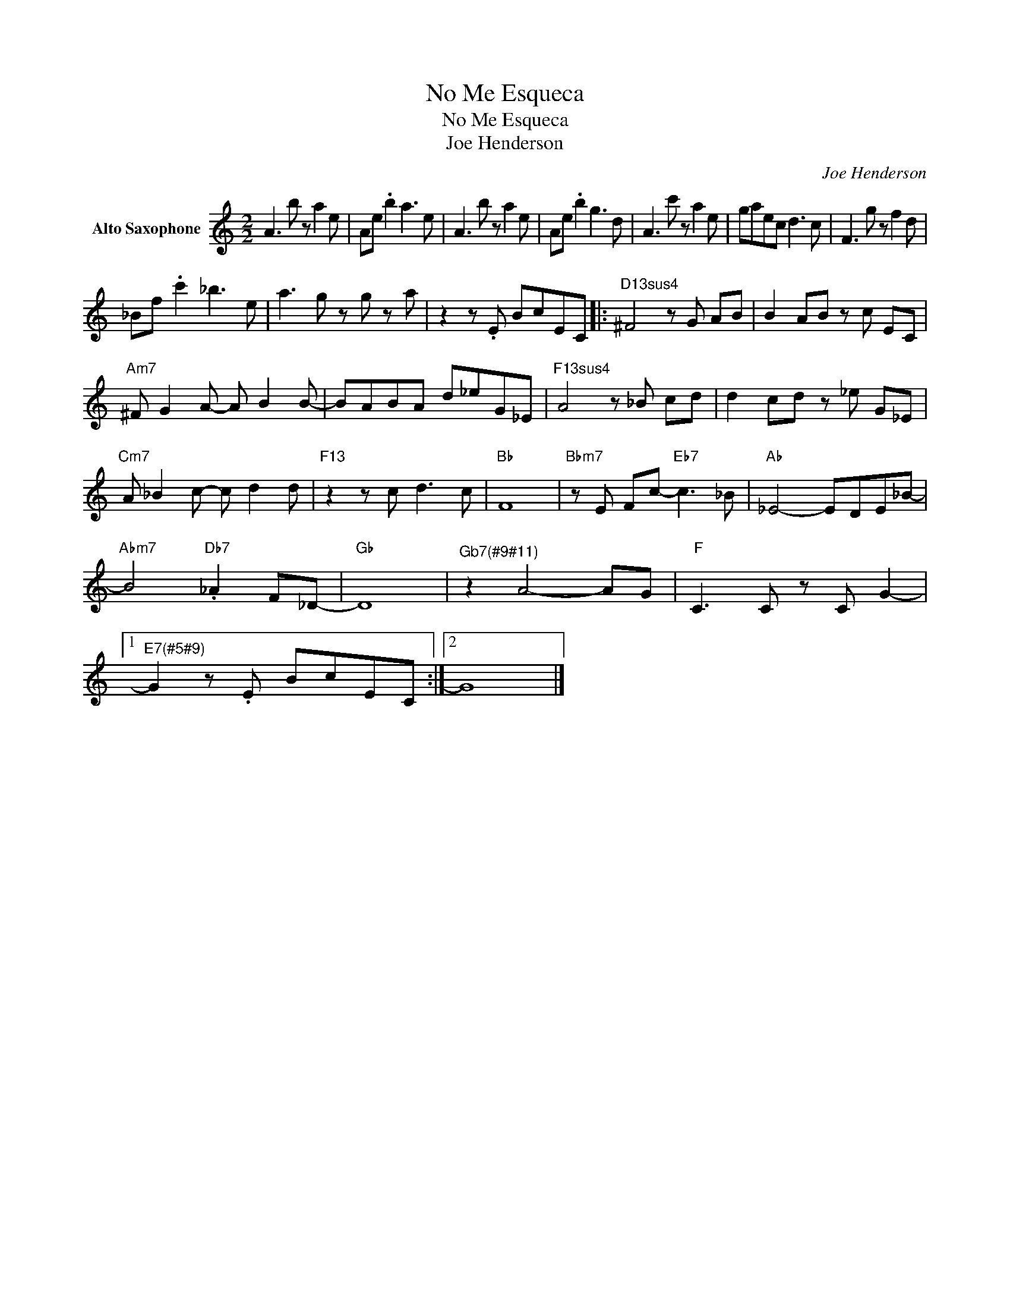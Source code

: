 X:1
T:No Me Esqueca
T:No Me Esqueca
T:Joe Henderson
C:Joe Henderson
Z:All Rights Reserved
L:1/8
M:2/2
K:C
V:1 treble nm="Alto Saxophone"
%%MIDI program 5
V:1
 A3 b z a2 e | Ae .b2 a3 e | A3 b z a2 e | Ae .b2 g3 d | A3 c' z a2 e | gaec d3 c | F3 g z f2 d | %7
 _Bf .c'2 _b3 e | a3 g z g z a | z2 z .E BcEC |:"D13sus4" ^F4 z G AB | B2 AB z c EC | %12
"Am7" ^F G2 A- A B2 B- | BABA d_eG_E |"F13sus4" A4 z _B cd | d2 cd z _e G_E | %16
"Cm7" A _B2 c- c d2 d |"F13" z2 z c d3 c |"Bb" F8 |"Bbm7" z E Fc-"Eb7" c3 _B |"Ab" _E4- EDE_B- | %21
"Abm7" B4"Db7" ._A2 F_D- |"Gb" D8 |"^Gb7(#9#11)" z2 A4- AG |"F" C3 C z C G2- |1 %25
"^E7(#5#9)" G2 z .E BcEC :|2 G8 |] %27

